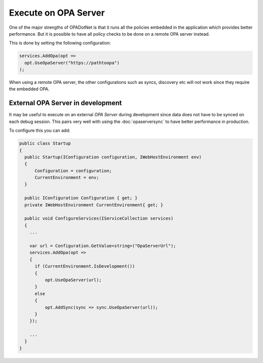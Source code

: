 Execute on OPA Server
=====================

One of the major strengths of OPADotNet is that it runs all the policies embedded in the application which provides better performance.
But it is possible to have all policy checks to be done on a remote OPA server instead.

This is done by setting the following configuration:

.. code-block:: csharp

  services.AddOpa(opt =>
    opt.UseOpaServer("https://pathtoopa")
  );

When using a remote OPA server, the other configurations such as syncs, discovery etc will not work since they require the embedded OPA.

External OPA Server in development
-----------------------------------

It may be useful to execute on an external *OPA Server* during development since data does not have to be synced on each debug session.
This pairs very well with using the :doc:`opaserversync` to have better performance in production.

To configure this you can add:

.. code-block:: csharp

  public class Startup
  {
    public Startup(IConfiguration configuration, IWebHostEnvironment env)
    {
        Configuration = configuration;
        CurrentEnvironment = env;
    }

    public IConfiguration Configuration { get; }
    private IWebHostEnvironment CurrentEnvironment{ get; }

    public void ConfigureServices(IServiceCollection services)
    {
      ...

      var url = Configuration.GetValue<string>("OpaServerUrl");
      services.AddOpa(opt =>
      {
        if (CurrentEnvironment.IsDevelopment())
        {
            opt.UseOpaServer(url);
        }
        else
        {
            opt.AddSync(sync => sync.UseOpaServer(url));
        }
      });

      ...
    }
  }

  